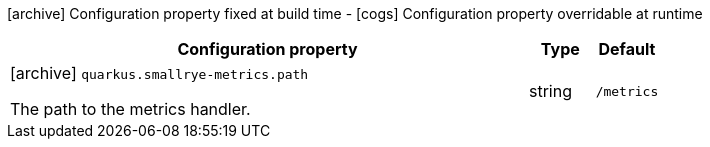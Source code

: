 [.configuration-legend]
icon:archive[title=Fixed at build time] Configuration property fixed at build time - icon:cogs[title=Overridable at runtime]️ Configuration property overridable at runtime 

[.configuration-reference, cols="80,.^10,.^10"]
|===

h|Configuration property
h|Type
h|Default

a|icon:archive[title=Fixed at build time] `quarkus.smallrye-metrics.path`

[.description]
--
The path to the metrics handler.
--|string 
|`/metrics`

|===